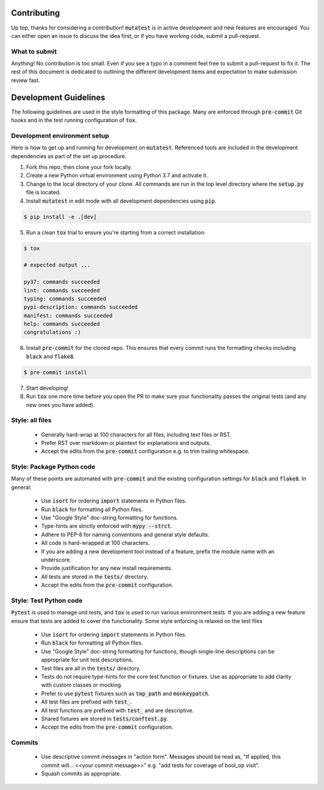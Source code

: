 Contributing
============

Up top, thanks for considering a contribution! :code:`mutatest` is in active development and
new features are encouraged. You can either open an issue to discuss the idea first, or if you
have working code, submit a pull-request.

What to submit
--------------

Anything! No contribution is too small. Even if you see a typo in a comment feel free to submit a
pull-request to fix it. The rest of this document is dedicated to outlining the different development
items and expectation to make submission review fast.

Development Guidelines
======================

The following guidelines are used in the style formatting of this package. Many are enforced through
:code:`pre-commit` Git hooks and in the test running configuration of :code:`tox`.

Development environment setup
-----------------------------

Here is how to get up and running for development on :code:`mutatest`. Referenced tools are included
in the development dependencies as part of the set up procedure.

1. Fork this repo, then clone your fork locally.
2. Create a new Python virtual environment using Python 3.7 and activate it.
3. Change to the local directory of your clone. All commands are run in the top level directory
   where the :code:`setup.py` file is located.
4. Install :code:`mutatest` in edit mode with all development dependencies using :code:`pip`.

.. code-block:: bash

    $ pip install -e .[dev]


5. Run a clean :code:`tox` trial to ensure you're starting from a correct installation:

.. code-block:: bash

    $ tox

    # expected output ...

    py37: commands succeeded
    lint: commands succeeded
    typing: commands succeeded
    pypi-description: commands succeeded
    manifest: commands succeeded
    help: commands succeeded
    congratulations :)

6. Install :code:`pre-commit` for the cloned repo. This ensures that every commit runs the
   formatting checks including :code:`black` and :code:`flake8`.

.. code-block:: bash

    $ pre-commit install

7. Start developing!
8. Run :code:`tox` one more time before you open the PR to make sure your functionality passes the
   original tests (and any new ones you have added).


Style: all files
----------------

    - Generally hard-wrap at 100 characters for all files, including text files or RST.
    - Prefer RST over markdown or plaintext for explanations and outputs.
    - Accept the edits from the :code:`pre-commit` configuration e.g. to trim trailing
      whitespace.


Style: Package Python code
--------------------------

Many of these points are automated with :code:`pre-commit` and the existing configuration settings
for :code:`black` and :code:`flake8`. In general:


    - Use :code:`isort` for ordering :code:`import` statements in Python files.
    - Run :code:`black` for formatting all Python files.
    - Use "Google Style" doc-string formatting for functions.
    - Type-hints are strictly enforced with :code:`mypy --strct`.
    - Adhere to PEP-8 for naming conventions and general style defaults.
    - All code is hard-wrapped at 100 characters.
    - If you are adding a new development tool instead of a feature, prefix the module name
      with an underscore.
    - Provide justification for any new install requirements.
    - All tests are stored in the :code:`tests/` directory.
    - Accept the edits from the :code:`pre-commit` configuration.


Style: Test Python code
-----------------------

:code:`Pytest` is used to manage unit tests, and :code:`tox` is used to run various environment
tests. If you are adding a new feature ensure that tests are added to cover the functionality.
Some style enforcing is relaxed on the test files

    - Use :code:`isort` for ordering :code:`import` statements in Python files.
    - Run :code:`black` for formatting all Python files.
    - Use "Google Style" doc-string formatting for functions, though single-line descriptions can be
      appropriate for unit test descriptions.
    - Test files are all in the :code:`tests/` directory.
    - Tests do not require type-hints for the core test function or fixtures. Use as appropriate to
      add clarity with custom classes or mocking.
    - Prefer to use :code:`pytest` fixtures such as :code:`tmp_path` and :code:`monkeypatch`.
    - All test files are prefixed with :code:`test_`.
    - All test functions are prefixed with :code:`test_` and are descriptive.
    - Shared fixtures are stored in :code:`tests/conftest.py`.
    - Accept the edits from the :code:`pre-commit` configuration.


Commits
-------

    - Use descriptive commit messages in "action form". Messages should be read as, "If applied,
      this commit will... <<your commit message>>" e.g. "add tests for coverage of bool_op visit".
    - Squash commits as appropriate.
